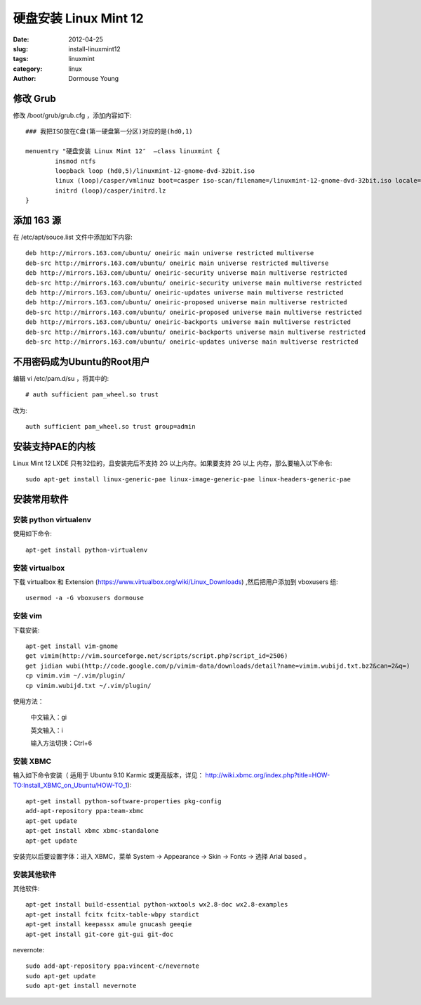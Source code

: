 ======================
硬盘安装 Linux Mint 12
======================

:date: 2012-04-25
:slug: install-linuxmint12
:tags: linuxmint
:category: linux
:author: Dormouse Young

修改 Grub
============

修改 /boot/grub/grub.cfg ，添加内容如下::

    ### 我把ISO放在C盘(第一硬盘第一分区)对应的是(hd0,1)

    menuentry "硬盘安装 Linux Mint 12″  –class linuxmint {
            insmod ntfs
            loopback loop (hd0,5)/linuxmint-12-gnome-dvd-32bit.iso
            linux (loop)/casper/vmlinuz boot=casper iso-scan/filename=/linuxmint-12-gnome-dvd-32bit.iso locale=zh_CN.UTF-8 noprompt noeject splash
            initrd (loop)/casper/initrd.lz
    }

添加 163 源
============

在 /etc/apt/souce.list 文件中添加如下内容::

    deb http://mirrors.163.com/ubuntu/ oneiric main universe restricted multiverse
    deb-src http://mirrors.163.com/ubuntu/ oneiric main universe restricted multiverse
    deb http://mirrors.163.com/ubuntu/ oneiric-security universe main multiverse restricted
    deb-src http://mirrors.163.com/ubuntu/ oneiric-security universe main multiverse restricted
    deb http://mirrors.163.com/ubuntu/ oneiric-updates universe main multiverse restricted
    deb http://mirrors.163.com/ubuntu/ oneiric-proposed universe main multiverse restricted
    deb-src http://mirrors.163.com/ubuntu/ oneiric-proposed universe main multiverse restricted
    deb http://mirrors.163.com/ubuntu/ oneiric-backports universe main multiverse restricted
    deb-src http://mirrors.163.com/ubuntu/ oneiric-backports universe main multiverse restricted
    deb-src http://mirrors.163.com/ubuntu/ oneiric-updates universe main multiverse restricted

不用密码成为Ubuntu的Root用户
============================

编辑 vi /etc/pam.d/su ，将其中的::

    # auth sufficient pam_wheel.so trust

改为::

    auth sufficient pam_wheel.so trust group=admin

安装支持PAE的内核
=================

Linux Mint 12 LXDE 只有32位的，且安装完后不支持 2G 以上内存。如果要支持 2G 以上
内存，那么要输入以下命令::

    sudo apt-get install linux-generic-pae linux-image-generic-pae linux-headers-generic-pae

安装常用软件
============

安装 python virtualenv
----------------------

使用如下命令::

    apt-get install python-virtualenv

安装 virtualbox
---------------

下载 virtualbox 和 Extension
(https://www.virtualbox.org/wiki/Linux_Downloads) ,然后把用户添加到
vboxusers 组::

    usermod -a -G vboxusers dormouse

安装 vim
--------
下载安装::

    apt-get install vim-gnome
    get vimim(http://vim.sourceforge.net/scripts/script.php?script_id=2506)
    get jidian wubi(http://code.google.com/p/vimim-data/downloads/detail?name=vimim.wubijd.txt.bz2&can=2&q=)
    cp vimim.vim ~/.vim/plugin/
    cp vimim.wubijd.txt ~/.vim/plugin/

使用方法：

    中文输入：gi

    英文输入：i

    输入方法切换：Ctrl+6


安装 XBMC
---------
输入如下命令安装（ 适用于 Ubuntu 9.10 Karmic 或更高版本，详见：
http://wiki.xbmc.org/index.php?title=HOW-TO:Install_XBMC_on_Ubuntu/HOW-TO_1)::

    apt-get install python-software-properties pkg-config
    add-apt-repository ppa:team-xbmc
    apt-get update
    apt-get install xbmc xbmc-standalone
    apt-get update

安装完以后要设置字体：进入 XBMC，菜单 System -> Appearance -> Skin -> Fonts ->
选择 Arial based 。

安装其他软件
------------
其他软件::

    apt-get install build-essential python-wxtools wx2.8-doc wx2.8-examples
    apt-get install fcitx fcitx-table-wbpy stardict
    apt-get install keepassx amule gnucash geeqie
    apt-get install git-core git-gui git-doc

nevernote::

    sudo add-apt-repository ppa:vincent-c/nevernote
    sudo apt-get update
    sudo apt-get install nevernote

